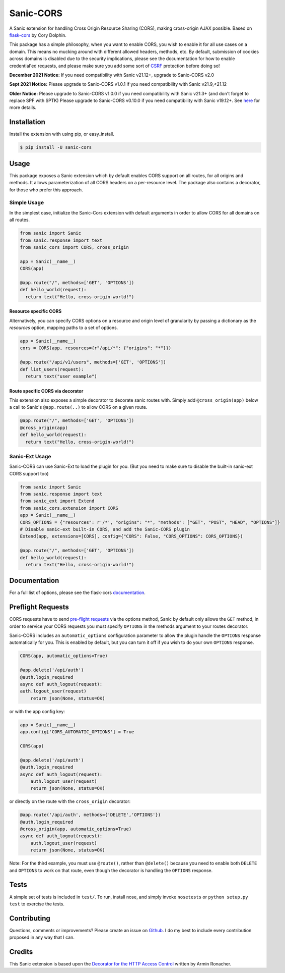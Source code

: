 Sanic-CORS
==========

|Build Status| |Latest Version| |Supported Python versions|
|License|

A Sanic extension for handling Cross Origin Resource Sharing (CORS),
making cross-origin AJAX possible. Based on
`flask-cors <https://github.com/corydolphin/flask-cors>`__ by Cory Dolphin.

This package has a simple philosophy, when you want to enable CORS, you
wish to enable it for all use cases on a domain. This means no mucking
around with different allowed headers, methods, etc. By default,
submission of cookies across domains is disabled due to the security
implications, please see the documentation for how to enable
credential'ed requests, and please make sure you add some sort of
`CSRF <http://en.wikipedia.org/wiki/Cross-site_request_forgery>`__
protection before doing so!

**December 2021 Notice:**
If you need compatibility with Sanic v21.12+, upgrade to Sanic-CORS v2.0

**Sept 2021 Notice:**
Please upgrade to Sanic-CORS v1.0.1 if you need compatibility with Sanic v21.9,<21.12

**Older Notice:**
Please upgrade to Sanic-CORS v1.0.0 if you need compatibility with Sanic v21.3+ (and don't forget to replace SPF with SPTK)
Please upgrade to Sanic-CORS v0.10.0 if you need compatibility with Sanic v19.12+. See `here <https://github.com/huge-success/sanic/issues/1749#issuecomment-571881532>`_ for more details.

Installation
------------

Install the extension with using pip, or easy\_install.

.. code:: bash

    $ pip install -U sanic-cors

Usage
-----

This package exposes a Sanic extension which by default enables CORS support on
all routes, for all origins and methods. It allows parameterization of all
CORS headers on a per-resource level. The package also contains a decorator,
for those who prefer this approach.

Simple Usage
~~~~~~~~~~~~

In the simplest case, initialize the Sanic-Cors extension with default
arguments in order to allow CORS for all domains on all routes.

.. code:: python

    from sanic import Sanic
    from sanic.response import text
    from sanic_cors import CORS, cross_origin

    app = Sanic(__name__)
    CORS(app)

    @app.route("/", methods=['GET', 'OPTIONS'])
    def hello_world(request):
      return text("Hello, cross-origin-world!")

Resource specific CORS
^^^^^^^^^^^^^^^^^^^^^^

Alternatively, you can specify CORS options on a resource and origin
level of granularity by passing a dictionary as the `resources` option,
mapping paths to a set of options.

.. code:: python

    app = Sanic(__name__)
    cors = CORS(app, resources={r"/api/*": {"origins": "*"}})

    @app.route("/api/v1/users", methods=['GET', 'OPTIONS'])
    def list_users(request):
      return text("user example")

Route specific CORS via decorator
^^^^^^^^^^^^^^^^^^^^^^^^^^^^^^^^^

This extension also exposes a simple decorator to decorate sanic routes
with. Simply add ``@cross_origin(app)`` below a call to Sanic's
``@app.route(..)`` to allow CORS on a given route.

.. code:: python

    @app.route("/", methods=['GET', 'OPTIONS'])
    @cross_origin(app)
    def hello_world(request):
      return text("Hello, cross-origin-world!")

Sanic-Ext Usage
~~~~~~~~~~~~~~~

Sanic-CORS can use Sanic-Ext to load the plugin for you.
(But you need to make sure to disable the built-in sanic-ext CORS support too)

.. code:: python

    from sanic import Sanic
    from sanic.response import text
    from sanic_ext import Extend
    from sanic_cors.extension import CORS
    app = Sanic(__name__)
    CORS_OPTIONS = {"resources": r'/*', "origins": "*", "methods": ["GET", "POST", "HEAD", "OPTIONS"]}
    # Disable sanic-ext built-in CORS, and add the Sanic-CORS plugin
    Extend(app, extensions=[CORS], config={"CORS": False, "CORS_OPTIONS": CORS_OPTIONS})

    @app.route("/", methods=['GET', 'OPTIONS'])
    def hello_world(request):
      return text("Hello, cross-origin-world!")


Documentation
-------------

For a full list of options, please see the flask-cors
`documentation <http://flask-cors.corydolphin.com/en/latest/api.html#extension>`__.

Preflight Requests
------------------
CORS requests have to send `pre-flight requests <https://developer.mozilla.org/en-US/docs/Web/HTTP/Methods/OPTIONS#Preflighted_requests_in_CORS>`_
via the options method, Sanic by default only allows the ``GET`` method, in order to
service your CORS requests you must specify ``OPTIONS`` in the methods argument to
your routes decorator.

Sanic-CORS includes an ``automatic_options`` configuration parameter to
allow the plugin handle the ``OPTIONS`` response automatically for you. This is enabled by default, but you
can turn it off if you wish to do your own ``OPTIONS`` response.

.. code:: python

    CORS(app, automatic_options=True)

    @app.delete('/api/auth')
    @auth.login_required
    async def auth_logout(request):
    auth.logout_user(request)
        return json(None, status=OK)

or with the app config key:

.. code:: python

    app = Sanic(__name__)
    app.config['CORS_AUTOMATIC_OPTIONS'] = True

    CORS(app)

    @app.delete('/api/auth')
    @auth.login_required
    async def auth_logout(request):
        auth.logout_user(request)
        return json(None, status=OK)

or directly on the route with the ``cross_origin`` decorator:

.. code:: python

    @app.route('/api/auth', methods={'DELETE','OPTIONS'})
    @auth.login_required
    @cross_origin(app, automatic_options=True)
    async def auth_logout(request):
        auth.logout_user(request)
        return json(None, status=OK)

Note: For the third example, you must use ``@route()``, rather than
``@delete()`` because you need to enable both ``DELETE`` and ``OPTIONS`` to
work on that route, even though the decorator is handling the ``OPTIONS``
response.

Tests
-----

A simple set of tests is included in ``test/``. To run, install nose,
and simply invoke ``nosetests`` or ``python setup.py test`` to exercise
the tests.

Contributing
------------

Questions, comments or improvements? Please create an issue on
`Github <https://github.com/ashleysommer/sanic-cors>`__. I do my best to
include every contribution proposed in any way that I can.

Credits
-------

This Sanic extension is based upon the `Decorator for the HTTP Access
Control <http://flask.pocoo.org/snippets/56/>`__ written by Armin
Ronacher.

.. |Build Status| image:: https://api.travis-ci.org/ashleysommer/sanic-cors.svg?branch=master
   :target: https://travis-ci.org/ashleysommer/sanic-cors
.. |Latest Version| image:: https://img.shields.io/pypi/v/Sanic-Cors.svg
   :target: https://pypi.python.org/pypi/Sanic-Cors/
.. |Supported Python versions| image:: https://img.shields.io/pypi/pyversions/Sanic-Cors.svg
   :target: https://img.shields.io/pypi/pyversions/Sanic-Cors.svg
.. |License| image:: http://img.shields.io/:license-mit-blue.svg
   :target: https://pypi.python.org/pypi/Sanic-Cors/
